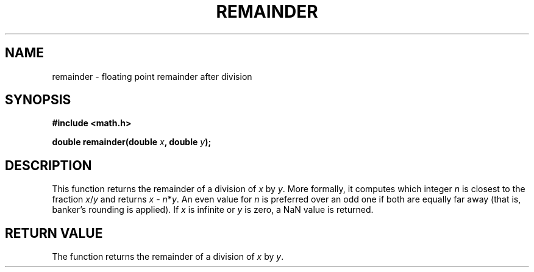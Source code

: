 .TH REMAINDER 3  "December 18, 2009"
.UC 4
.SH NAME
remainder \- floating point remainder after division
.SH SYNOPSIS
.nf
.ft B
#include <math.h>

double remainder(double \fIx\fP, double \fIy\fP);
.fi
.SH DESCRIPTION
This function returns the remainder of a division of \fIx\fP by \fIy\fP. More
formally, it computes which integer \fIn\fP is closest to the fraction 
\fIx\fP/\fIy\fP and returns \fIx\fP - \fIn\fP*\fIy\fP. An even value for 
\fIn\fP is preferred over an odd one if both are equally far away (that is, 
banker's rounding is applied). If \fIx\fP is infinite or \fIy\fP is zero, 
a NaN value is returned.
.SH "RETURN VALUE"
The function returns the remainder of a division of \fIx\fP by \fIy\fP.
